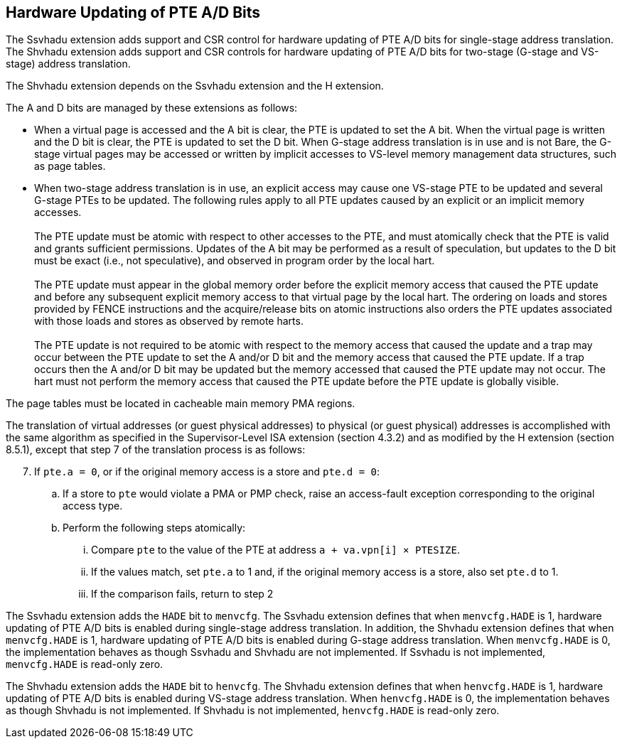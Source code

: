 [[chapter2]]
== Hardware Updating of PTE A/D Bits

The Ssvhadu extension adds support and CSR control for hardware updating of PTE
A/D bits for single-stage address translation. The Shvhadu extension adds
support and CSR controls for hardware updating of PTE A/D bits for two-stage
(G-stage and VS-stage) address translation.

The Shvhadu extension depends on the Ssvhadu extension and the H extension.

The A and D bits are managed by these extensions as follows:

* When a virtual page is accessed and the A bit is clear, the PTE is updated to
  set the A bit.  When the virtual page is written and the D bit is clear, the
  PTE is updated to set the D bit. When G-stage address translation is in use
  and is not Bare, the G-stage virtual pages may be accessed or written by 
  implicit accesses to VS-level memory management data structures, such as page
  tables. 

* When two-stage address translation is in use, an explicit access may cause
  one VS-stage PTE to be updated and several G-stage PTEs to be updated. The
  following rules apply to all PTE updates caused by an explicit or an implicit
  memory accesses. +
                                                                               +
  The PTE update must be atomic with respect to other accesses to the PTE, and
  must atomically check that the PTE is valid and grants sufficient permissions.
  Updates of the A bit may be performed as a result of speculation, but updates
  to the D bit must be exact (i.e., not speculative), and observed in program
  order by the local hart. +
                                                                               +
  The PTE update must appear in the global memory order before the explicit
  memory access that caused the PTE update and before any subsequent explicit
  memory access to that virtual page by the local hart. The ordering on loads
  and stores provided by FENCE instructions and the acquire/release bits on
  atomic instructions also orders the PTE updates associated with those loads
  and stores as observed by remote harts. +
                                                                               +
  The PTE update is not required to be atomic with respect to the memory access
  that caused the update and a trap may occur between the PTE update to set the
  A and/or D bit and the memory access that caused the PTE update. If a trap 
  occurs then the A and/or D bit may be updated but the memory accessed that 
  caused the PTE update may not occur. The hart must not perform the memory 
  access that caused the PTE update before the PTE update is globally visible.

The page tables must be located in cacheable main memory PMA regions.

The translation of virtual addresses (or guest physical addresses) to physical
(or guest physical) addresses is accomplished with the same algorithm as
specified in the Supervisor-Level ISA extension (section 4.3.2) and as modified
by the H extension (section 8.5.1), except that step 7 of the translation
process is as follows:

[start=7]
. If `pte.a = 0`, or if the original memory access is a store and `pte.d = 0`:
.. If a store to `pte` would violate a PMA or PMP check, raise an access-fault
   exception corresponding to the original access type.
.. Perform the following steps atomically:
... Compare `pte` to the value of the PTE at address `a + va.vpn[i] × PTESIZE`.
... If the values match, set `pte.a` to 1 and, if the original memory access is a
    store, also set `pte.d` to 1.
... If the comparison fails, return to step 2

The Ssvhadu extension adds the `HADE` bit to `menvcfg`. The Ssvhadu extension
defines that when `menvcfg.HADE` is 1, hardware updating of PTE A/D bits is
enabled during single-stage address translation. In addition, the Shvhadu
extension defines that when `menvcfg.HADE` is 1, hardware updating of PTE A/D bits
is enabled during G-stage address translation. When `menvcfg.HADE` is 0, the
implementation behaves as though Ssvhadu and Shvhadu are not implemented. If
Ssvhadu is not implemented, `menvcfg.HADE` is read-only zero.

The Shvhadu extension adds the `HADE` bit to `henvcfg`.  The Shvhadu extension
defines that when `henvcfg.HADE` is 1, hardware updating of PTE A/D bits is
enabled during VS-stage address translation. When `henvcfg.HADE` is 0, the
implementation behaves as though Shvhadu is not implemented. If Shvhadu is not
implemented, `henvcfg.HADE` is read-only zero.
